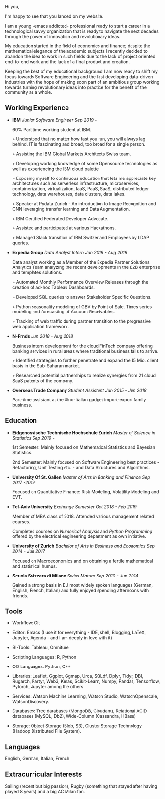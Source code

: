
#+BEGIN_COMMENT
.. title: About Me
.. slug: aboutme
.. date: 2019-08-04 15:48:04 UTC+02:00
.. tags: 
.. category: 
.. link:
.. description: 
.. type: text

#+END_COMMENT


#+BEGIN_EXPORT html
<br>
<br>
#+END_EXPORT

Hi you, 

I'm happy to see that you landed on my website. 

I am a young -emacs addicted- professional ready to start a career in a technological savvy organization that is ready to navigate the next decades through the power of innovation and revolutionary ideas.

My education started in the field of economics and finance; despite the mathematical elegance of the academic subjects I recently decided to abandon the idea to work in such fields due to the lack of project oriented end-to-end work and the lack of a final product and creation.

Keeping the best of my educational background I am now ready to shift my focus towards Software Engineering and the fast developing data-driven industries with the hope of making soon part of an ambitious group working towards turning revolutionary ideas into practice for the benefit of the community as a whole.


** Working Experience

- *IBM*    /Junior Software Engineer Sep 2019 -/

  60% Part time working student at IBM.

  ◦ Understood that no matter how fast you run, you will always lag
    behind. IT is fascinating and broad, too broad for a single person.

  ◦ Assisting the IBM Global Markets Architects Swiss team.

  ◦ Developing working knowledge of some Opensource technologies as well as experiencing the IBM cloud palette

  ◦ Exposing myself to continuous education that lets me appreciate
    key architectures such as serverless infrastructure,
    microservices, containerization, virtualization, IaaS, PaaS, SaaS,
    distributed ledger technology, data warehouses, data clusters, data lakes. 

  ◦ Speaker at Pydata Zurich - An introduction to Image Recognition and CNN leveraging transfer learning and Data Augmentation.

  ◦ IBM Certified Federated Developer Advocate.

  ◦ Assisted and participated at various Hackathons.

  ◦ Managed Slack transition of IBM Switzerland Employees by LDAP queries.

- *Expedia Group*    /Data Analyst Intern Jun 2019 - Aug 2019/

  Data analyst working as a Member of the Expedia Partner Solutions Analytics Team analyzing the recent developments in the B2B enterprise and templates solutions.

  ◦ Automated Monthly Performance Overview Releases through the creation of ad-hoc Tableau Dashboards.

  ◦ Developed SQL queries to answer Stakeholder Specific Questions.

  ◦ Python seasonality modeling of GBV by Point of Sale. Times series modeling and forecasting of Account Receivables.

  ◦ Tracking of web traffic during partner transition to the progressive web application framework.


- *N-Frnds*    /Jun 2018 - Aug 2018/

  Business intern development for the cloud FinTech company offering banking services in rural areas where traditional business fails to arrive.

  ◦ Identified strategies to further penetrate and expand the 15 Mio. client basis in the Sub-Saharan market.

  ◦ Researched potential partnerships to realize synergies from 21 cloud SaaS patents of the company.

- *Overseas Trade Company*    /Student Assistant Jun 2015 - Jun 2018/

   Part-time assistant at the Sino-Italian gadget import-export family business.

** Education

- *Eidgenossische Technische Hochschule Zurich*   /Master of Science in Statistics Sep 2019 -/

  1st Semester: Mainly focused on Mathematical Statistics and Bayesian Statistics.

  2nd Semester: Mainly focused on Software Engineering best practices - Refactoring, Unit Testing etc. - and Data Structures and Algorithms.

- *University Of St. Gallen*   
  /Master of Arts in Banking and Finance Sep 2017 -2019/

  Focused on Quantitative Finance: Risk Modeling, Volatility Modeling and EVT.

- *Tel-Aviv University*    /Exchange Semester Oct 2018 - Feb 2019/

  Member of MBA class of 2018. Attended various management related courses.

  Completed courses on /Numerical Analysis/ and /Python Programming/ offered by the electrical engineering department as own initiative.

- *University of Zurich*    /Bachelor of Arts in Business and Economics Sep 2014 - Jun 2017/

  Focused on Macroeconomics and on obtaining a fertile mathematical and statistical humus. 

- *Scuola Svizzera di Milano*    /Swiss Matura Sep 2010 - Jun 2014/

  Gained a strong basis in EU most widely spoken languages (German, English, French, Italian) and fully enjoyed spending afternoons with friends.

** Tools

- Workflow: Git

- Editor: Emacs (I use it for everything - IDE, shell, Blogging, LaTeX,
  Jupyter, Agenda - and I am deeply in love with it)

- BI-Tools: Tableau, Omniture

- Scripting Languages: R, Python

- OO Languages: Python, C++

- Libraries: Leaflet, Ggplot, Ggmap, Urca, SQLdf, Dplyr, Tidyr, DBI,
  Rugarch, Partyr, Web3, Keras, Scikit-Learn, Numpy, Pandas,
  Tensorflow, Pytorch, Jupyter among the others

- Services: Watson Machine Learning, Watson Studio, 
  WatsonOpenscale, WatsonDiscovery.

- Databases: Tree databases (MongoDB, Cloudant), Relational ACID
  databases (MySQL, Db2), Wide-Column (Cassandra, HBase)

- Storage: Object Storage (Blob, S3), Cluster Storage Technology
  (Hadoop Distributed File System).

** Languages

   English, German, Italian, French

** Extracurricular Interests

   Sailing (recent but big passion), Rugby (something that stayed after having played 8 years) and a big AC Milan fan.





